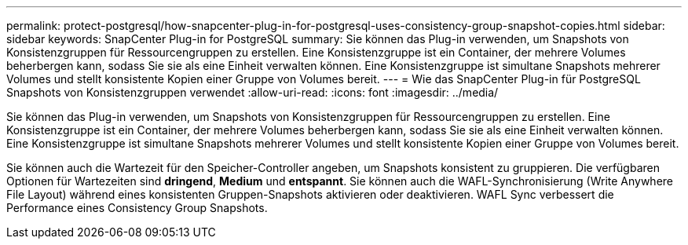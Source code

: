 ---
permalink: protect-postgresql/how-snapcenter-plug-in-for-postgresql-uses-consistency-group-snapshot-copies.html 
sidebar: sidebar 
keywords: SnapCenter Plug-in for PostgreSQL 
summary: Sie können das Plug-in verwenden, um Snapshots von Konsistenzgruppen für Ressourcengruppen zu erstellen. Eine Konsistenzgruppe ist ein Container, der mehrere Volumes beherbergen kann, sodass Sie sie als eine Einheit verwalten können. Eine Konsistenzgruppe ist simultane Snapshots mehrerer Volumes und stellt konsistente Kopien einer Gruppe von Volumes bereit. 
---
= Wie das SnapCenter Plug-in für PostgreSQL Snapshots von Konsistenzgruppen verwendet
:allow-uri-read: 
:icons: font
:imagesdir: ../media/


[role="lead"]
Sie können das Plug-in verwenden, um Snapshots von Konsistenzgruppen für Ressourcengruppen zu erstellen. Eine Konsistenzgruppe ist ein Container, der mehrere Volumes beherbergen kann, sodass Sie sie als eine Einheit verwalten können. Eine Konsistenzgruppe ist simultane Snapshots mehrerer Volumes und stellt konsistente Kopien einer Gruppe von Volumes bereit.

Sie können auch die Wartezeit für den Speicher-Controller angeben, um Snapshots konsistent zu gruppieren. Die verfügbaren Optionen für Wartezeiten sind *dringend*, *Medium* und *entspannt*. Sie können auch die WAFL-Synchronisierung (Write Anywhere File Layout) während eines konsistenten Gruppen-Snapshots aktivieren oder deaktivieren. WAFL Sync verbessert die Performance eines Consistency Group Snapshots.
